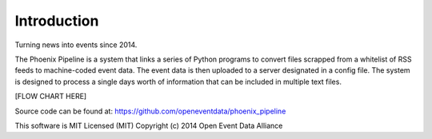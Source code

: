 Introduction
============
Turning news into events since 2014.

The Phoenix Pipeline is a system that links a series of Python programs to convert files scrapped from a whitelist of RSS feeds to machine-coded event data. The event data is then uploaded to a server designated in a config file. The system is designed to process a single days worth of information that can be included in multiple text files.

[FLOW CHART HERE]

Source code can be found at: https://github.com/openeventdata/phoenix_pipeline

This software is MIT Licensed (MIT)
Copyright (c) 2014 Open Event Data Alliance